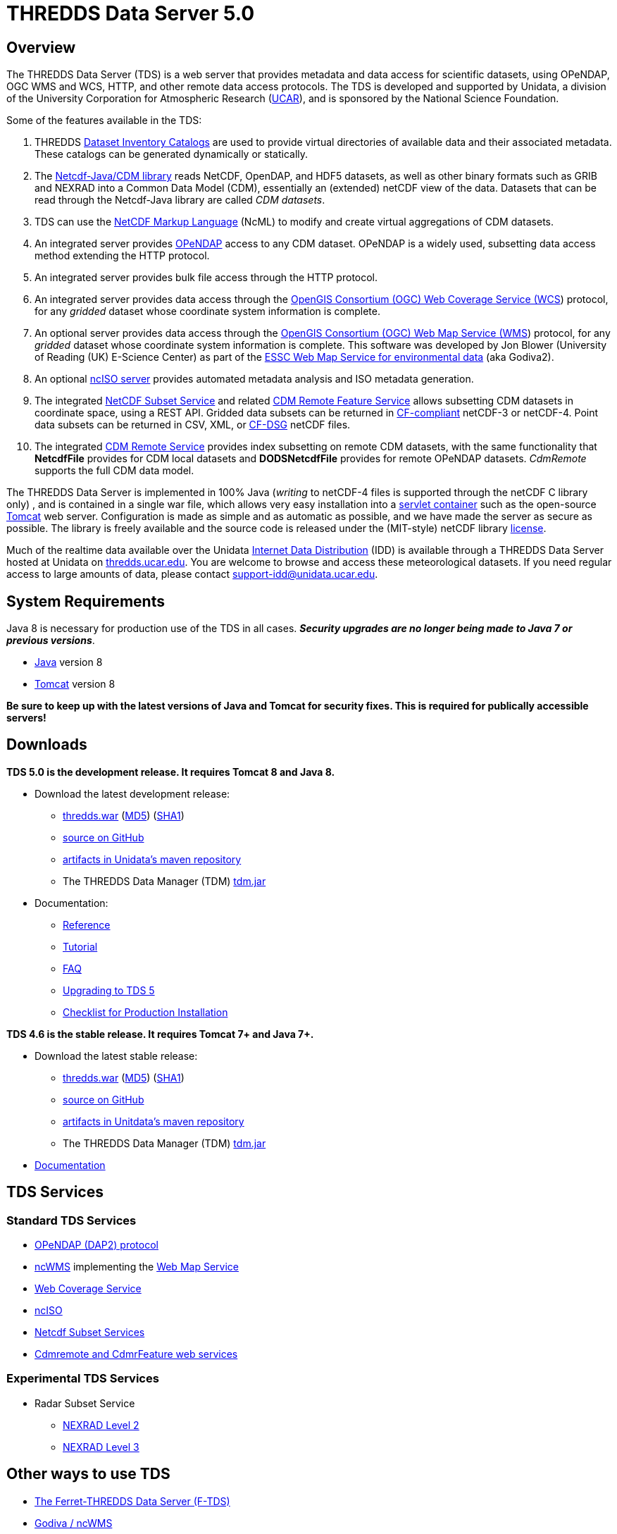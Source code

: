 :source-highlighter: coderay
:cf: http://cfconventions.org/Data/cf-conventions/cf-conventions-1.7/build/cf-conventions.html
[[threddsDocs]]

= THREDDS Data Server 5.0

== Overview

The THREDDS Data Server (TDS) is a web server that provides metadata and
data access for scientific datasets, using OPeNDAP, OGC WMS and WCS,
HTTP, and other remote data access protocols. The TDS is developed and
supported by Unidata, a division of the University Corporation for
Atmospheric Research (http://www.ucar.edu/[UCAR]), and is sponsored by
the National Science Foundation.

Some of the features available in the TDS:

.  THREDDS <<catalog/index#,Dataset Inventory Catalogs>> are used
to provide virtual directories of available data and their associated
metadata. These catalogs can be generated dynamically or statically.
.  The <<../netcdf-java/documentation#,Netcdf-Java/CDM library>>
reads NetCDF, OpenDAP, and HDF5 datasets, as well as other binary
formats such as GRIB and NEXRAD into a Common Data Model (CDM),
essentially an (extended) netCDF view of the data. Datasets that can be
read through the Netcdf-Java library are called __CDM datasets__.
.  TDS can use the <<../netcdf-java/ncml/index#,NetCDF Markup Language>> (NcML) to modify and create virtual aggregations of CDM datasets.
.  An integrated server provides http://www.opendap.org/[OPeNDAP]
access to any CDM dataset. OPeNDAP is a widely used, subsetting data
access method extending the HTTP protocol.
.  An integrated server provides bulk file access through the HTTP protocol.
.  An integrated server provides data access through the
http://www.opengeospatial.org/standards/wcs[OpenGIS Consortium (OGC) Web
Coverage Service (WCS]) protocol, for any _gridded_ dataset whose
coordinate system information is complete.
.  An optional server provides data access through the
http://www.opengeospatial.org/standards/wms[OpenGIS Consortium (OGC) Web
Map Service (WMS]) protocol, for any _gridded_ dataset whose
coordinate system information is complete. This software was developed
by Jon Blower (University of Reading (UK) E-Science Center) as part of
the http://behemoth.nerc-essc.ac.uk/ncWMS/godiva2.html[ESSC Web Map
Service for environmental data] (aka Godiva2).
.  An optional <<reference/services/ncISO#,ncISO server>> provides
automated metadata analysis and ISO metadata generation.
.  The integrated <<reference/services/NetcdfSubsetServiceReference#,NetCDF Subset Service>> and related
<<reference/services/CdmrFeature#,CDM Remote Feature Service>>
allows subsetting CDM datasets in coordinate space, using a REST API.
Gridded data subsets can be returned in http://cfconventions.org/[CF-compliant] netCDF-3 or netCDF-4.
Point data subsets can be returned in CSV, XML, or {cf}#discrete-sampling-geometries[CF-DSG] netCDF files.
. The integrated <<../netcdf-java/reference/stream/CdmRemote#,CDM Remote Service>>
provides index subsetting on remote CDM datasets, with the same
functionality that *NetcdfFile* provides for CDM local datasets and
*DODSNetcdfFile* provides for remote OPeNDAP datasets.
_CdmRemote_ supports the full CDM data model.

The THREDDS Data Server is implemented in 100% Java (_writing_ to netCDF-4 files is supported through the netCDF C library only)
, and is contained in a single war file, which allows very easy installation into a
http://en.wikipedia.org/wiki/Servlet_container[servlet container] such
as the open-source http://tomcat.apache.org/[Tomcat] web server.
Configuration is made as simple and as automatic as possible, and we
have made the server as secure as possible. The library is freely
available and the source code is released under the (MIT-style) netCDF
library http://www.unidata.ucar.edu/software/netcdf/copyright.html[license].

Much of the realtime data available over the Unidata
http://www.unidata.ucar.edu/software/idd/index.html[Internet Data
Distribution] (IDD) is available through a THREDDS Data Server hosted at
Unidata on http://thredds.ucar.edu/thredds/[thredds.ucar.edu]. You are
welcome to browse and access these meteorological datasets. If you need
regular access to large amounts of data, please contact
support-idd@unidata.ucar.edu.

== System Requirements

Java 8 is necessary for production use of the TDS in all cases.
*_Security upgrades are no longer being made to Java 7 or previous versions_*.

* http://www.oracle.com/technetwork/java/javase/overview/index.html[Java] version 8
* http://tomcat.apache.org/[Tomcat] version 8

*Be sure to keep up with the latest versions of Java and Tomcat for security fixes. This is required for publically accessible servers!*

== Downloads

*TDS 5.0 is the development release. It requires Tomcat 8 and Java 8.*

* Download the latest development release:
** ftp://ftp.unidata.ucar.edu/pub/thredds/5.0/current/thredds.war[thredds.war]
(ftp://ftp.unidata.ucar.edu/pub/thredds/5.0/current/thredds.war.md5[MD5])
(ftp://ftp.unidata.ucar.edu/pub/thredds/5.0/current/thredds.war.sha1[SHA1])
** https://github.com/Unidata/thredds[source on GitHub]
** https://artifacts.unidata.ucar.edu/content/repositories/unidata-releases/edu/ucar/tds/[artifacts in Unidata’s maven repository]
** The THREDDS Data Manager (TDM) ftp://ftp.unidata.ucar.edu/pub/thredds/5.0/current/tdm-5.0.jar[tdm.jar]
* Documentation:
** <<reference/index#,Reference>>
** <<tutorial/index#,Tutorial>>
** <<faq#,FAQ>>
** <<UpgradingTo5#,Upgrading to TDS 5>>
** <<reference/ChecklistReference#,Checklist for Production Installation>>

*TDS 4.6 is the stable release. It requires Tomcat 7+ and Java 7+.*

* Download the latest stable release:
** ftp://ftp.unidata.ucar.edu/pub/thredds/4.6/current/thredds.war[thredds.war]
(ftp://ftp.unidata.ucar.edu/pub/thredds/4.6/current/thredds.war.md5[MD5])
(ftp://ftp.unidata.ucar.edu/pub/thredds/4.6/current/thredds.war.sha1[SHA1])
** https://github.com/Unidata/thredds[source on GitHub]
** https://artifacts.unidata.ucar.edu/content/repositories/unidata-releases/edu/ucar/tds/[artifacts in Unitdata’s maven repository]
** The THREDDS Data Manager (TDM) ftp://ftp.unidata.ucar.edu/pub/thredds/4.6/current/tdm-4.6.jar[tdm.jar]
* http://www.unidata.ucar.edu/software/thredds/v4.6/tds/TDS.html[Documentation]


== TDS Services

=== Standard TDS Services

* http://opendap.org/pdf/dap_2_data_model.pdf[OPeNDAP (DAP2) protocol]
* http://www.resc.rdg.ac.uk/trac/ncWMS/[ncWMS] implementing the <<reference/WMS#,Web Map Service>>
* <<reference/WCS#,Web Coverage Service>>
* http://www.ngdc.noaa.gov/eds/tds/[ncISO]
* <<reference/services/NetcdfSubsetServiceReference#,Netcdf Subset Services>>
* <<reference/services/CdmRemote#,Cdmremote and CdmrFeature web services>>

=== Experimental TDS Services

* Radar Subset Service
** <<reference/radarServer/RadarLevel2SubsetService#,NEXRAD Level 2>>
** <<reference/radarServer/RadarLevel3SubsetService#,NEXRAD Level 3>>

== Other ways to use TDS

* http://ferret.pmel.noaa.gov/LAS/documentation/the-ferret-thredds-data-server-f-tds/[The
Ferret-THREDDS Data Server (F-TDS)]
* http://www.resc.rdg.ac.uk/trac/ncWMS/[Godiva / ncWMS]
* http://esgf.llnl.gov/[Earth System Grid Federation]

== Documentation

* <<reference/index#,Reference>>
* <<tutorial/index#,Tutorial>>
* <<catalog/index#,THREDDS Catalogs>>
* Fact Sheet http://www.unidata.ucar.edu/publications/factsheets/2007sheets/threddsFactSheet-1.doc[Word]
http://www.unidata.ucar.edu/publications/factsheets/2007sheets/threddsFactSheet-1.pdf[PDF]

'''''

image:thread.png[THREDDS] This document was last updated Nov 2015
